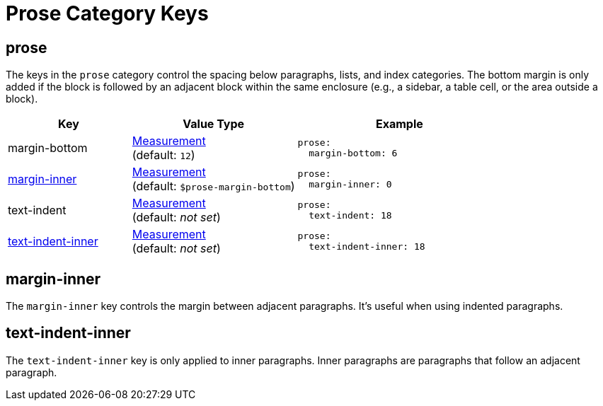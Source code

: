 = Prose Category Keys
:description: Reference list of the available prose category keys and their value types.
:navtitle: Prose (Paragraph Text)
:source-language: yaml

[#prose]
== prose

The keys in the `prose` category control the spacing below paragraphs, lists, and index categories.
The bottom margin is only added if the block is followed by an adjacent block within the same enclosure (e.g., a sidebar, a table cell, or the area outside a block).

[cols="3,4,5a"]
|===
|Key |Value Type |Example

|margin-bottom
|xref:measurement-units.adoc[Measurement] +
(default: `12`)
|[source]
prose:
  margin-bottom: 6

|<<margin-inner,margin-inner>>
|xref:measurement-units.adoc[Measurement] +
(default: `$prose-margin-bottom`)
|[source]
prose:
  margin-inner: 0

|text-indent
|xref:measurement-units.adoc[Measurement] +
(default: _not set_)
|[source]
prose:
  text-indent: 18

|<<text-indent-inner,text-indent-inner>>
|xref:measurement-units.adoc[Measurement] +
(default: _not set_)
|[source]
prose:
  text-indent-inner: 18
|===

[#margin-inner]
== margin-inner

The `margin-inner` key controls the margin between adjacent paragraphs.
It's useful when using indented paragraphs.

[#text-indent-inner]
== text-indent-inner

The `text-indent-inner` key is only applied to inner paragraphs.
Inner paragraphs are paragraphs that follow an adjacent paragraph.

